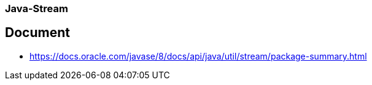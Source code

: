 ### Java-Stream

## Document
* https://docs.oracle.com/javase/8/docs/api/java/util/stream/package-summary.html
